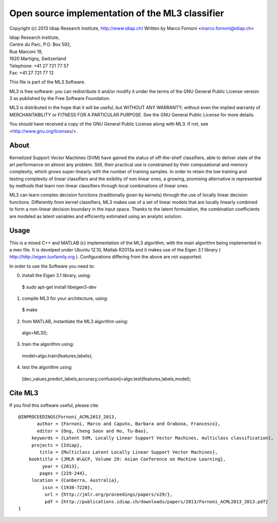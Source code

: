 Open source implementation of the ML3 classifier
================================================

Copyright (c) 2013 Idiap Research Institute, http://www.idiap.ch/
Written by Marco Fornoni <marco.fornoni@idiap.ch>

| Idiap Research Institute,
| Centre du Parc, P.O. Box 592,
| Rue Marconi 19,
| 1920 Martigny, Switzerland
| Telephone: +41 27 721 77 57
| Fax: +41 27 721 77 12

This file is part of the ML3 Software.

ML3 is free software: you can redistribute it and/or modify
it under the terms of the GNU General Public License version 3 as
published by the Free Software Foundation.

ML3 is distributed in the hope that it will be useful,
but WITHOUT ANY WARRANTY; without even the implied warranty of
MERCHANTABILITY or FITNESS FOR A PARTICULAR PURPOSE. See the
GNU General Public License for more details.

You should have received a copy of the GNU General Public License
along with ML3. If not, see <http://www.gnu.org/licenses/>.


About
-----
Kernelized Support Vector Machines (SVM) have gained the status of off-the-shelf 
classifiers, able to deliver state of the art performance on almost any problem. 
Still, their practical use is constrained by their computational and memory 
complexity, which grows super-linearly with the number of training samples. 
In order to retain the low training and testing complexity of linear classifiers 
and the exibility of non linear ones, a growing, promising alternative is 
represented by methods that learn non-linear classifiers through local combinations 
of linear ones. 

ML3 can learn complex decision functions (traditionally given by kernels) 
through the use of locally linear decision functions. Differently from kernel 
classifiers, ML3 makes use of a set of linear models that are locally linearly 
combined to form a non-linear decision boundary in the input space. 
Thanks to the latent formulation, the combination coefficients are modeled as 
latent variables and efficiently estimated using an analytic solution. 


Usage
-----
This is a mixed C++ and MATLAB (c) implementation of the ML3 
algorithm, with the main algorithm being implemented in a mex file. 
It is develped under Ubuntu 12.10, Matlab R2013a and it makes use
of the Eigen 3.1 library ( http://http://eigen.tuxfamily.org ).
Configurations differing from the above are not supported.

In order to use the Software you need to:

0) install the Eigen 3.1 library, using::

  $ sudo apt-get install libeigen3-dev

1) compile ML3 for your architecture, using::

  $ make 

2) from MATLAB, instantiate the ML3 algorithm using::

  algo=ML3();

3) train the algorithm using::

  model=algo.train(features,labels);

4) test the algorithm using::

  [dec_values,predict_labels,accuracy,confusion]=algo.test(features,labels,model);


Cite ML3
--------
If you find this software useful, please cite::

  @INPROCEEDINGS{Fornoni_ACML2013_2013,
         author = {Fornoni, Marco and Caputo, Barbara and Orabona, Francesco},
         editor = {Ong, Cheng Soon and Ho, Tu-Bao},
       keywords = {Latent SVM, Locally Linear Support Vector Machines, multiclass classification},
       projects = {Idiap},
          title = {Multiclass Latent Locally Linear Support Vector Machines},
      booktitle = {JMLR W\&CP, Volume 29: Asian Conference on Machine Learning},
           year = {2013},
          pages = {229-244},
       location = {Canberra, Australia},
           issn = {1938-7228},
            url = {http://jmlr.org/proceedings/papers/v29/},
            pdf = {http://publications.idiap.ch/downloads/papers/2013/Fornoni_ACML2013_2013.pdf}
  }
